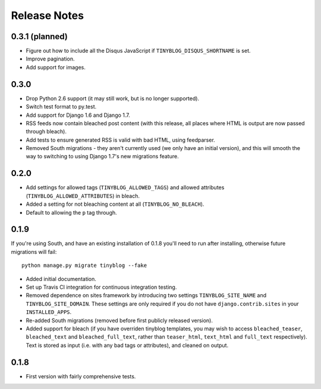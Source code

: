 Release Notes
*************

0.3.1 (planned)
===============

* Figure out how to include all the Disqus JavaScript if
  ``TINYBLOG_DISQUS_SHORTNAME`` is set.
* Improve pagination.
* Add support for images.

0.3.0
=====

* Drop Python 2.6 support (it may still work, but is no longer
  supported).
* Switch test format to py.test.
* Add support for Django 1.6 and Django 1.7.
* RSS feeds now contain bleached post content (with this release, all
  places where HTML is output are now passed through bleach).
* Add tests to ensure generated RSS is valid with bad HTML, using
  feedparser.
* Removed South migrations - they aren't currently used (we only have
  an initial version), and this will smooth the way to switching to
  using Django 1.7's new migrations feature.

0.2.0
=====

* Add settings for allowed tags (``TINYBLOG_ALLOWED_TAGS``) and
  allowed attributes (``TINYBLOG_ALLOWED_ATTRIBUTES``) in bleach.
* Added a setting for not bleaching content at all
  (``TINYBLOG_NO_BLEACH``).
* Default to allowing the ``p`` tag through.

0.1.9
=====

If you're using South, and have an existing installation of 0.1.8
you'll need to run after installing, otherwise future migrations will
fail::

    python manage.py migrate tinyblog --fake

* Added initial documentation.
* Set up Travis CI integration for continuous integration testing.
* Removed dependence on sites framework by introducing two settings
  ``TINYBLOG_SITE_NAME`` and ``TINYBLOG_SITE_DOMAIN``. These settings
  are only required if you do not have ``django.contrib.sites`` in
  your ``INSTALLED_APPS``.
* Re-added South migrations (removed before first publicly released
  version).
* Added support for bleach (if you have overriden tinyblog templates,
  you may wish to access ``bleached_teaser``, ``bleached_text`` and
  ``bleached_full_text``, rather than ``teaser_html``, ``text_html``
  and ``full_text`` respectively). Text is stored as input (i.e. with
  any bad tags or attributes), and cleaned on output.

0.1.8
=====

* First version with fairly comprehensive tests.
